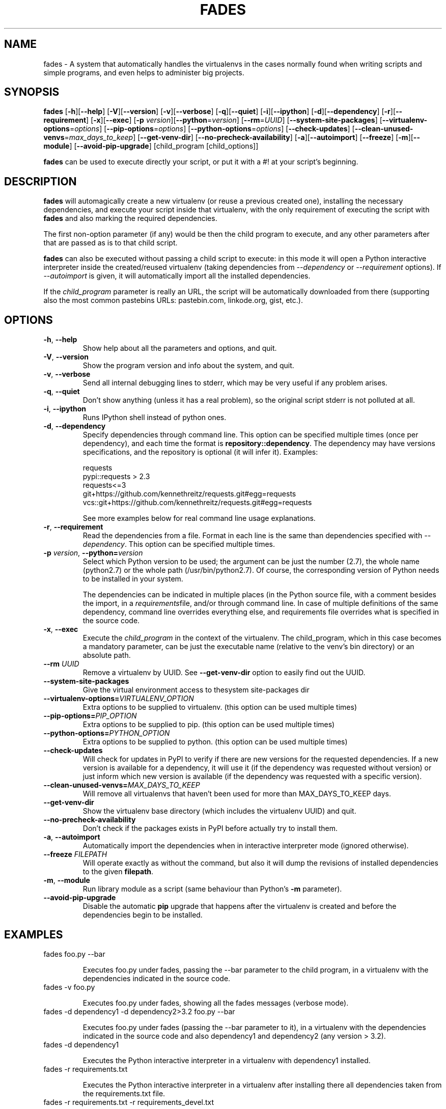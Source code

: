 .TH FADES 1
.SH NAME
fades - A system that automatically handles the virtualenvs in the cases normally found when writing scripts and simple programs, and even helps to administer big projects.


.SH SYNOPSIS
.B fades
[\fB-h\fR][\fB--help\fR]
[\fB-V\fR][\fB--version\fR]
[\fB-v\fR][\fB--verbose\fR]
[\fB-q\fR][\fB--quiet\fR]
[\fB-i\fR][\fB--ipython\fR]
[\fB-d\fR][\fB--dependency\fR]
[\fB-r\fR][\fB--requirement\fR]
[\fB-x\fR][\fB--exec\fR]
[\fB-p\fR \fIversion\fR][\fB--python\fR=\fIversion\fR]
[\fB--rm\fR=\fIUUID\fR]
[\fB--system-site-packages\fR]
[\fB--virtualenv-options\fR=\fIoptions\fR]
[\fB--pip-options\fR=\fIoptions\fR]
[\fB--python-options\fR=\fIoptions\fR]
[\fB--check-updates\fR]
[\fB--clean-unused-venvs\fR=\fImax_days_to_keep\fR]
[\fB--get-venv-dir\fR]
[\fB--no-precheck-availability\fR]
[\fB-a\fR][\fB--autoimport\fR]
[\fB--freeze\fR]
[\fB-m\fR][\fB--module\fR]
[\fB--avoid-pip-upgrade\fR]
[child_program [child_options]]

\fBfades\fR can be used to execute directly your script, or put it with a #! at your script's beginning.


.SH DESCRIPTION

\fBfades\fR will automagically create a new virtualenv (or reuse a previous created one), installing the necessary dependencies, and execute your script inside that virtualenv, with the only requirement of executing the script with \fBfades\fR and also marking the required dependencies.

The first non-option parameter (if any) would be then the child program to execute, and any other parameters after that are passed as is to that child script.

\fBfades\fR can also be executed without passing a child script to execute: in this mode it will open a Python interactive interpreter inside the created/reused virtualenv (taking dependencies from \fI--dependency\fR or \fI--requirement\fR options). If \fI--autoimport\fR is given, it will automatically import all the installed dependencies.

If the \fIchild_program\fR parameter is really an URL, the script will be automatically downloaded from there (supporting also the most common pastebins URLs: pastebin.com, linkode.org, gist, etc.).

.SH OPTIONS

.TP
.BR -h ", "--help
Show help about all the parameters and options, and quit.

.TP
.BR -V ", "--version
Show the program version and info about the system, and quit.

.TP
.BR -v ", "--verbose
Send all internal debugging lines to stderr, which may be very useful if any problem arises.

.TP
.BR -q ", " --quiet
Don't show anything (unless it has a real problem), so the original script stderr is not polluted at all.

.TP
.BR -i ", " --ipython
Runs IPython shell instead of python ones.

.TP
.BR -d ", " --dependency
Specify dependencies through command line. This option can be specified multiple times (once per dependency), and each time the format is \fBrepository::dependency\fR. The dependency may have versions specifications, and the repository is optional (it will infer it). Examples:

    requests
    pypi::requests > 2.3
    requests<=3
    git+https://github.com/kennethreitz/requests.git#egg=requests
    vcs::git+https://github.com/kennethreitz/requests.git#egg=requests

See more examples below for real command line usage explanations.

.TP
.BR -r ", " --requirement
Read the dependencies from a file. Format in each line is the same than dependencies specified with \fI--dependency\fR. This option can be specified multiple times.

.TP
.BR -p " " \fIversion\fR ", " --python=\fIversion\fR
Select which Python version to be used; the argument can be just the number (2.7), the whole name (python2.7) or the whole path (/usr/bin/python2.7).  Of course, the corresponding version of Python needs to be installed in your system.

The dependencies can be indicated in multiple places (in the Python source file, with a comment besides the import, in a \fIrequirements\fRfile, and/or through command line. In case of multiple definitions of the same dependency, command line overrides everything else, and requirements file overrides what is specified in the source code.

.TP
.BR -x ", " --exec
Execute the \fIchild_program\fR in the context of the virtualenv. The child_program, which in this case becomes a mandatory parameter, can be just the executable name (relative to the venv's bin directory) or an absolute path.

.TP
.BR --rm " " \fIUUID\fR
Remove a virtualenv by UUID.  See \fB--get-venv-dir\fR option to easily find out the UUID.

.TP
.BR --system-site-packages ""
Give the virtual environment access to thesystem site-packages dir 

.TP 
.BR --virtualenv-options=\fIVIRTUALENV_OPTION\fR
Extra options to be supplied to virtualenv. (this option can be used multiple times)

.TP 
.BR --pip-options=\fIPIP_OPTION\fR
Extra options to be supplied to pip. (this option can be used multiple times)

.TP
.BR --python-options=\fIPYTHON_OPTION\fR
Extra options to be supplied to python. (this option can be used multiple times)

.TP 
.BR --check-updates
Will check for updates in PyPI to verify if there are new versions for the requested dependencies. If a new version is available for a dependency, it will use it (if the dependency was requested without version) or just inform which new version is available (if the dependency was requested with a specific version).

.TP
.BR --clean-unused-venvs=\fIMAX_DAYS_TO_KEEP\fR
Will remove all virtualenvs that haven't been used for more than MAX_DAYS_TO_KEEP days.

.TP
.BR --get-venv-dir
Show the virtualenv base directory (which includes the virtualenv UUID) and quit.

.TP
.BR --no-precheck-availability
Don't check if the packages exists in PyPI before actually try to install them.

.TP
.BR -a ", " --autoimport
Automatically import the dependencies when in interactive interpreter mode (ignored otherwise).

.TP
.BR --freeze " " \fIFILEPATH\fR
Will operate exactly as without the command, but also it will dump the revisions of installed dependencies to the given \fBfilepath\fR.

.TP
.BR -m ", " --module
Run library module as a script (same behaviour than Python's \fB-m\fR parameter).

.TP
.BR --avoid-pip-upgrade
Disable the automatic \fBpip\fR upgrade that happens after the virtualenv is created and before the dependencies begin to be installed.


.SH EXAMPLES

.TP
fades foo.py --bar

Executes foo.py under fades, passing the --bar parameter to the child program, in a virtualenv with the dependencies indicated in the source code.

.TP
fades -v foo.py

Executes foo.py under fades, showing all the fades messages (verbose mode).

.TP
fades -d dependency1 -d dependency2>3.2 foo.py --bar

Executes foo.py under fades (passing the --bar parameter to it), in a virtualenv with the dependencies indicated in the source code and also dependency1 and dependency2 (any version > 3.2).

.TP
fades -d dependency1

Executes the Python interactive interpreter in a virtualenv with dependency1 installed.

.TP
fades -r requirements.txt

Executes the Python interactive interpreter in a virtualenv after installing there all dependencies taken from the requirements.txt file.

.TP
fades -r requirements.txt -r requirements_devel.txt

Executes the Python interactive interpreter in a virtualenv after installing there all dependencies taken from files requirements.txt and requirements_devel.txt.

.SH USING CONFIGURATION FILES

You can also configure fades using \fB.ini\fR config files. fades will search config files in 
\fB/etc/fades/fades.ini\fR, the path indicated by \fBxdg\fR for your system 
(for example ~/config/fades/fades.ini) and .fades.ini. 
So you can have different settings at system, user and project level.

The config files are in .ini format. (configparser) and fades will search for a [fades] section.
You have to use the same configurations that in the CLI. The only difference is with the config 
options with a dash, it has to be replaced with a underscore.

Check http://fades.readthedocs.org/en/latest/readme.html#setting-options-using-config-files for full examples.


.SH SEE ALSO
Development is centralized in https://github.com/PyAr/fades

Check that site for a better explanation of \fBfades\fR usage.

.SH AUTHORS
Facundo Batista, Nicolás Demarchi (see development page for contact info).

.SH LICENSING
This program is free software: you can redistribute it and/or modify it under the terms of the GNU General Public License version 3, as published by the Free Software Foundation.
